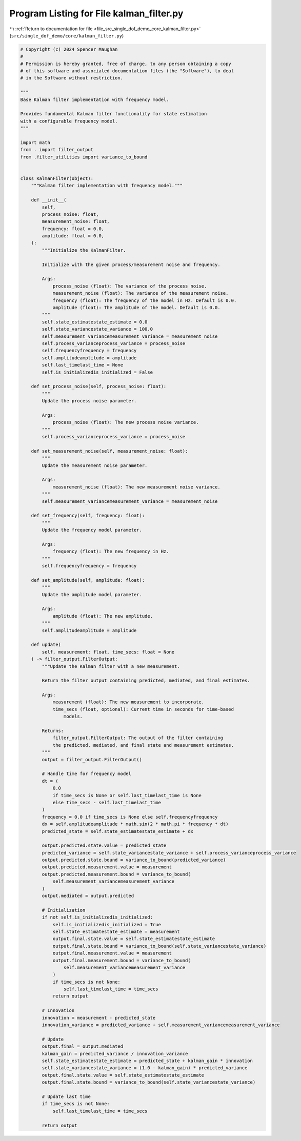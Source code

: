 
.. _program_listing_file_src_single_dof_demo_core_kalman_filter.py:

Program Listing for File kalman_filter.py
=========================================

|exhale_lsh| :ref:`Return to documentation for file <file_src_single_dof_demo_core_kalman_filter.py>` (``src/single_dof_demo/core/kalman_filter.py``)

.. |exhale_lsh| unicode:: U+021B0 .. UPWARDS ARROW WITH TIP LEFTWARDS

.. code-block:: py

   # Copyright (c) 2024 Spencer Maughan
   #
   # Permission is hereby granted, free of charge, to any person obtaining a copy
   # of this software and associated documentation files (the "Software"), to deal
   # in the Software without restriction.

   """
   Base Kalman filter implementation with frequency model.

   Provides fundamental Kalman filter functionality for state estimation
   with a configurable frequency model.
   """

   import math
   from . import filter_output
   from .filter_utilities import variance_to_bound


   class KalmanFilter(object):
       """Kalman filter implementation with frequency model."""

       def __init__(
           self,
           process_noise: float,
           measurement_noise: float,
           frequency: float = 0.0,
           amplitude: float = 0.0,
       ):
           """Initialize the KalmanFilter.

           Initialize with the given process/measurement noise and frequency.

           Args:
               process_noise (float): The variance of the process noise.
               measurement_noise (float): The variance of the measurement noise.
               frequency (float): The frequency of the model in Hz. Default is 0.0.
               amplitude (float): The amplitude of the model. Default is 0.0.
           """
           self.state_estimatestate_estimate = 0.0
           self.state_variancestate_variance = 100.0
           self.measurement_variancemeasurement_variance = measurement_noise
           self.process_varianceprocess_variance = process_noise
           self.frequencyfrequency = frequency
           self.amplitudeamplitude = amplitude
           self.last_timelast_time = None
           self.is_initializedis_initialized = False

       def set_process_noise(self, process_noise: float):
           """
           Update the process noise parameter.

           Args:
               process_noise (float): The new process noise variance.
           """
           self.process_varianceprocess_variance = process_noise

       def set_measurement_noise(self, measurement_noise: float):
           """
           Update the measurement noise parameter.

           Args:
               measurement_noise (float): The new measurement noise variance.
           """
           self.measurement_variancemeasurement_variance = measurement_noise

       def set_frequency(self, frequency: float):
           """
           Update the frequency model parameter.

           Args:
               frequency (float): The new frequency in Hz.
           """
           self.frequencyfrequency = frequency

       def set_amplitude(self, amplitude: float):
           """
           Update the amplitude model parameter.

           Args:
               amplitude (float): The new amplitude.
           """
           self.amplitudeamplitude = amplitude

       def update(
           self, measurement: float, time_secs: float = None
       ) -> filter_output.FilterOutput:
           """Update the Kalman filter with a new measurement.

           Return the filter output containing predicted, mediated, and final estimates.

           Args:
               measurement (float): The new measurement to incorporate.
               time_secs (float, optional): Current time in seconds for time-based
                   models.

           Returns:
               filter_output.FilterOutput: The output of the filter containing
               the predicted, mediated, and final state and measurement estimates.
           """
           output = filter_output.FilterOutput()

           # Handle time for frequency model
           dt = (
               0.0
               if time_secs is None or self.last_timelast_time is None
               else time_secs - self.last_timelast_time
           )
           frequency = 0.0 if time_secs is None else self.frequencyfrequency
           dx = self.amplitudeamplitude * math.sin(2 * math.pi * frequency * dt)
           predicted_state = self.state_estimatestate_estimate + dx

           output.predicted.state.value = predicted_state
           predicted_variance = self.state_variancestate_variance + self.process_varianceprocess_variance
           output.predicted.state.bound = variance_to_bound(predicted_variance)
           output.predicted.measurement.value = measurement
           output.predicted.measurement.bound = variance_to_bound(
               self.measurement_variancemeasurement_variance
           )
           output.mediated = output.predicted

           # Initialization
           if not self.is_initializedis_initialized:
               self.is_initializedis_initialized = True
               self.state_estimatestate_estimate = measurement
               output.final.state.value = self.state_estimatestate_estimate
               output.final.state.bound = variance_to_bound(self.state_variancestate_variance)
               output.final.measurement.value = measurement
               output.final.measurement.bound = variance_to_bound(
                   self.measurement_variancemeasurement_variance
               )
               if time_secs is not None:
                   self.last_timelast_time = time_secs
               return output

           # Innovation
           innovation = measurement - predicted_state
           innovation_variance = predicted_variance + self.measurement_variancemeasurement_variance

           # Update
           output.final = output.mediated
           kalman_gain = predicted_variance / innovation_variance
           self.state_estimatestate_estimate = predicted_state + kalman_gain * innovation
           self.state_variancestate_variance = (1.0 - kalman_gain) * predicted_variance
           output.final.state.value = self.state_estimatestate_estimate
           output.final.state.bound = variance_to_bound(self.state_variancestate_variance)

           # Update last time
           if time_secs is not None:
               self.last_timelast_time = time_secs

           return output
